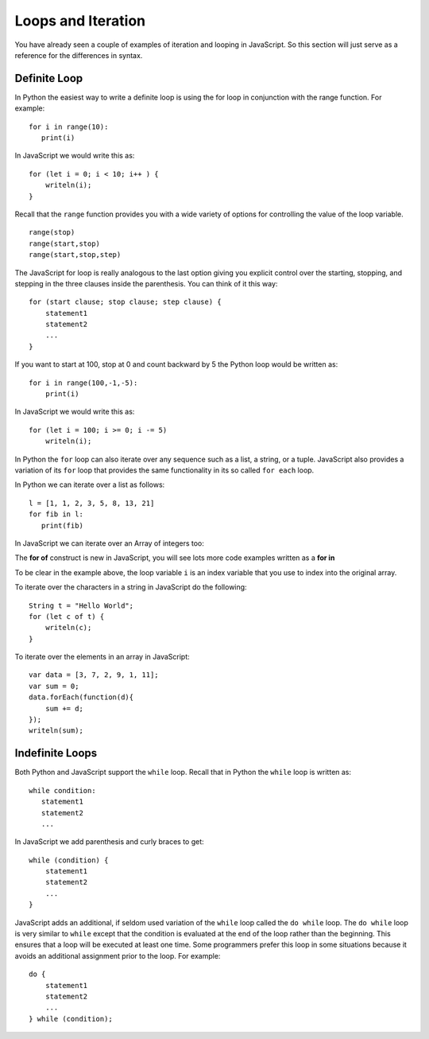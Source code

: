 Loops and Iteration
===================

You have already seen a couple of examples of iteration and looping in
JavaScript. So this section will just serve as a reference for the differences
in syntax.

Definite Loop
-------------

In Python the easiest way to write a definite loop is using the for loop
in conjunction with the range function. For example:

::

    for i in range(10):
       print(i)

In JavaScript we would write this as:

::

    for (let i = 0; i < 10; i++ ) {
        writeln(i);
    }

Recall that the ``range`` function provides you with a wide variety of
options for controlling the value of the loop variable.

::

    range(stop)
    range(start,stop)
    range(start,stop,step)

The JavaScript for loop is really analogous to the last option giving you
explicit control over the starting, stopping, and stepping in the three
clauses inside the parenthesis. You can think of it this way:

::

    for (start clause; stop clause; step clause) {
        statement1
        statement2
        ...
    }

If you want to start at 100, stop at 0 and count backward by 5 the
Python loop would be written as:

::

    for i in range(100,-1,-5):
        print(i)

In JavaScript we would write this as:

::

    for (let i = 100; i >= 0; i -= 5)
        writeln(i);

In Python the ``for`` loop can also iterate over any sequence such as a
list, a string, or a tuple. JavaScript also provides a variation of its ``for``
loop that provides the same functionality in its so called ``for each``
loop.

In Python we can iterate over a list as follows:

::

    l = [1, 1, 2, 3, 5, 8, 13, 21]
    for fib in l:
       print(fib)

In JavaScript we can iterate over an Array of integers too:

.. activecode:: arrayiter
    :language: javascript

    let l = [1, 2, 1, 2, 3]
    for (let i of l) {
        writeln(i);
    }

The **for of** construct is new in JavaScript, you will see lots more code examples written as a **for in**

.. activecode:: arrayiter2
    :language: javascript

    let l = [1, 2, 1, 2, 3]
    for(let i in l) {
        writeln(l[i]);
    }

To be clear in the example above, the loop variable ``i`` is an index variable that you use to index into the original array.

To iterate over the characters in a string in JavaScript do the following:

::

    String t = "Hello World";
    for (let c of t) {
        writeln(c);
    }


To iterate over the elements in an array in JavaScript:

::

    var data = [3, 7, 2, 9, 1, 11];
    var sum = 0;
    data.forEach(function(d){
        sum += d;
    });
    writeln(sum);


Indefinite Loops
----------------

Both Python and JavaScript support the ``while`` loop. Recall that in Python the
``while`` loop is written as:

::

    while condition:
       statement1
       statement2
       ...

In JavaScript we add parenthesis and curly braces to get:

::

    while (condition) {
        statement1
        statement2
        ...
    }

JavaScript adds an additional, if seldom used variation of the ``while`` loop
called the ``do while`` loop. The ``do while`` loop is very similar to ``while`` except that the
condition is evaluated at the end of the loop rather than the beginning.
This ensures that a loop will be executed at least one time. Some
programmers prefer this loop in some situations because it avoids an
additional assignment prior to the loop. For example:

::

    do {
        statement1
        statement2
        ...
    } while (condition);

